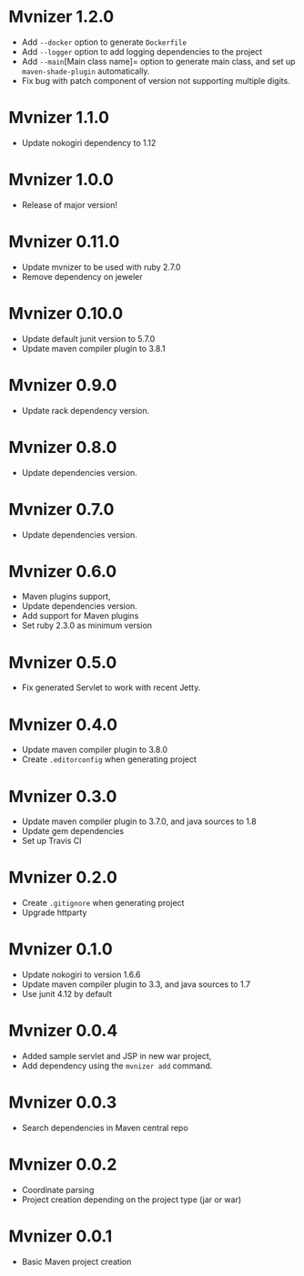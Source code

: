 * Mvnizer 1.2.0

  - Add =--docker= option to generate =Dockerfile=
  - Add =--logger= option to add logging dependencies to the project
  - Add =--main=[Main class name]= option to generate main class, and set up =maven-shade-plugin= automatically.
  - Fix bug with patch component of version not supporting multiple digits.

* Mvnizer 1.1.0

  - Update nokogiri dependency to 1.12

* Mvnizer 1.0.0

  - Release of major version!

* Mvnizer 0.11.0

  - Update mvnizer to be used with ruby 2.7.0
  - Remove dependency on jeweler

* Mvnizer 0.10.0

  - Update default junit version to 5.7.0
  - Update maven compiler plugin to 3.8.1

* Mvnizer 0.9.0

  - Update rack dependency version.

* Mvnizer 0.8.0

  - Update dependencies version.

* Mvnizer 0.7.0

  - Update dependencies version.

* Mvnizer 0.6.0

  - Maven plugins support,
  - Update dependencies version.
  - Add support for Maven plugins
  - Set ruby 2.3.0 as minimum version

* Mvnizer 0.5.0

- Fix generated Servlet to work with recent Jetty.

* Mvnizer 0.4.0

- Update maven compiler plugin to 3.8.0
- Create =.editorconfig= when generating project

* Mvnizer 0.3.0

- Update maven compiler plugin to 3.7.0, and java sources to 1.8
- Update gem dependencies
- Set up Travis CI

* Mvnizer 0.2.0

- Create =.gitignore= when generating project
- Upgrade httparty

* Mvnizer 0.1.0

- Update nokogiri to version 1.6.6
- Update maven compiler plugin to 3.3, and java sources to 1.7
- Use junit 4.12 by default

* Mvnizer 0.0.4

- Added sample servlet and JSP in new war project,
- Add dependency using the =mvnizer add= command.

* Mvnizer 0.0.3

- Search dependencies in Maven central repo

* Mvnizer 0.0.2

- Coordinate parsing
- Project creation depending on the project type (jar or war)

* Mvnizer 0.0.1

- Basic Maven project creation
